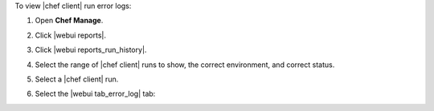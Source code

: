 .. This is an included how-to. 


To view |chef client| run error logs:

#. Open **Chef Manage**.
#. Click |webui reports|.
#. Click |webui reports_run_history|.
#. Select the range of |chef client| runs to show, the correct environment, and correct status.
#. Select a |chef client| run.
#. Select the |webui tab_error_log| tab:

   .. image:: ../../images/step_manage_webui_reports_history_view_error_log.png

